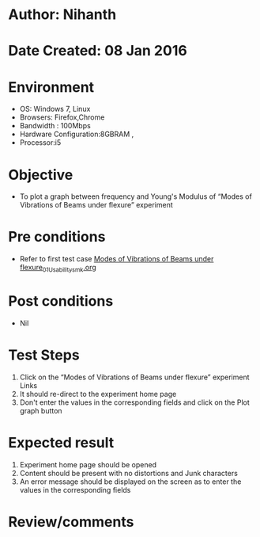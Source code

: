 * Author: Nihanth
* Date Created: 08 Jan 2016
* Environment
  - OS: Windows 7, Linux
  - Browsers: Firefox,Chrome
  - Bandwidth : 100Mbps
  - Hardware Configuration:8GBRAM , 
  - Processor:i5

* Objective
  - To plot a graph between frequency and Young's Modulus of “Modes of Vibrations of Beams under flexure” experiment

* Pre conditions
  - Refer to first test case [[https://github.com/Virtual-Labs/virtual-smart-structures-and-dynamics-laboratory-iitd/blob/master/test-cases/integration_test-cases/Modes of Vibrations of Beams under flexure/Modes of Vibrations of Beams under flexure_01_Usability_smk.org][Modes of Vibrations of Beams under flexure_01_Usability_smk.org]]

* Post conditions
  - Nil
* Test Steps
  1. Click on the “Modes of Vibrations of Beams under flexure” experiment Links 
  2. It should re-direct to the experiment home page
  3. Don't enter the values in the corresponding fields and click on the Plot graph button

* Expected result
  1. Experiment home page should be opened
  2. Content should be present with no distortions and Junk characters
  3. An error message should be displayed on the screen as to enter the values in the corresponding fields

* Review/comments


